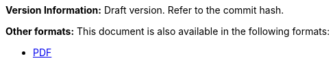 :reproducible:

*Version Information:* Draft version. Refer to the commit hash.

ifdef::backend-html5[]
*Other formats:* This document is also available in the following formats:

* link:main.pdf[PDF]
endif::backend-html5[]
